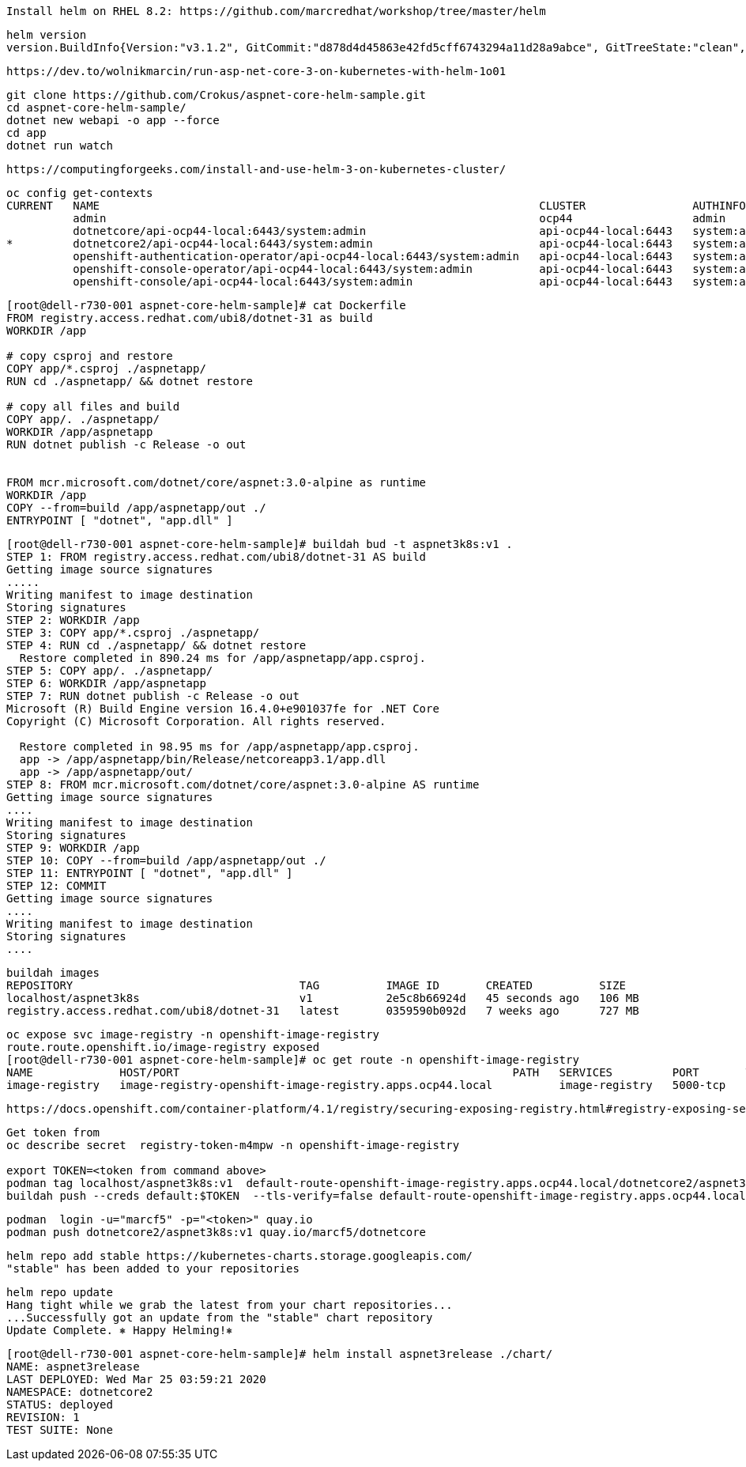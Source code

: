 
----
Install helm on RHEL 8.2: https://github.com/marcredhat/workshop/tree/master/helm
----


----
helm version
version.BuildInfo{Version:"v3.1.2", GitCommit:"d878d4d45863e42fd5cff6743294a11d28a9abce", GitTreeState:"clean", GoVersion:"go1.13.8"}
----

----
https://dev.to/wolnikmarcin/run-asp-net-core-3-on-kubernetes-with-helm-1o01
----


----
git clone https://github.com/Crokus/aspnet-core-helm-sample.git
cd aspnet-core-helm-sample/
dotnet new webapi -o app --force
cd app
dotnet run watch
----


----
https://computingforgeeks.com/install-and-use-helm-3-on-kubernetes-cluster/
----

----
oc config get-contexts
CURRENT   NAME                                                                  CLUSTER                AUTHINFO                            NAMESPACE
          admin                                                                 ocp44                  admin
          dotnetcore/api-ocp44-local:6443/system:admin                          api-ocp44-local:6443   system:admin/api-ocp44-local:6443   dotnetcore
*         dotnetcore2/api-ocp44-local:6443/system:admin                         api-ocp44-local:6443   system:admin/api-ocp44-local:6443   dotnetcore2
          openshift-authentication-operator/api-ocp44-local:6443/system:admin   api-ocp44-local:6443   system:admin/api-ocp44-local:6443   openshift-authentication-operator
          openshift-console-operator/api-ocp44-local:6443/system:admin          api-ocp44-local:6443   system:admin/api-ocp44-local:6443   openshift-console-operator
          openshift-console/api-ocp44-local:6443/system:admin                   api-ocp44-local:6443   system:admin/api-ocp44-local:6443   openshift-console
----


----
[root@dell-r730-001 aspnet-core-helm-sample]# cat Dockerfile
FROM registry.access.redhat.com/ubi8/dotnet-31 as build
WORKDIR /app

# copy csproj and restore
COPY app/*.csproj ./aspnetapp/
RUN cd ./aspnetapp/ && dotnet restore

# copy all files and build
COPY app/. ./aspnetapp/
WORKDIR /app/aspnetapp
RUN dotnet publish -c Release -o out


FROM mcr.microsoft.com/dotnet/core/aspnet:3.0-alpine as runtime
WORKDIR /app
COPY --from=build /app/aspnetapp/out ./
ENTRYPOINT [ "dotnet", "app.dll" ]
----

----
[root@dell-r730-001 aspnet-core-helm-sample]# buildah bud -t aspnet3k8s:v1 .
STEP 1: FROM registry.access.redhat.com/ubi8/dotnet-31 AS build
Getting image source signatures
.....
Writing manifest to image destination
Storing signatures
STEP 2: WORKDIR /app
STEP 3: COPY app/*.csproj ./aspnetapp/
STEP 4: RUN cd ./aspnetapp/ && dotnet restore
  Restore completed in 890.24 ms for /app/aspnetapp/app.csproj.
STEP 5: COPY app/. ./aspnetapp/
STEP 6: WORKDIR /app/aspnetapp
STEP 7: RUN dotnet publish -c Release -o out
Microsoft (R) Build Engine version 16.4.0+e901037fe for .NET Core
Copyright (C) Microsoft Corporation. All rights reserved.

  Restore completed in 98.95 ms for /app/aspnetapp/app.csproj.
  app -> /app/aspnetapp/bin/Release/netcoreapp3.1/app.dll
  app -> /app/aspnetapp/out/
STEP 8: FROM mcr.microsoft.com/dotnet/core/aspnet:3.0-alpine AS runtime
Getting image source signatures
....
Writing manifest to image destination
Storing signatures
STEP 9: WORKDIR /app
STEP 10: COPY --from=build /app/aspnetapp/out ./
STEP 11: ENTRYPOINT [ "dotnet", "app.dll" ]
STEP 12: COMMIT
Getting image source signatures
....
Writing manifest to image destination
Storing signatures
....
----

----
buildah images
REPOSITORY                                  TAG          IMAGE ID       CREATED          SIZE
localhost/aspnet3k8s                        v1           2e5c8b66924d   45 seconds ago   106 MB
registry.access.redhat.com/ubi8/dotnet-31   latest       0359590b092d   7 weeks ago      727 MB
----


----
oc expose svc image-registry -n openshift-image-registry
route.route.openshift.io/image-registry exposed
[root@dell-r730-001 aspnet-core-helm-sample]# oc get route -n openshift-image-registry
NAME             HOST/PORT                                                  PATH   SERVICES         PORT       TERMINATION   WILDCARD
image-registry   image-registry-openshift-image-registry.apps.ocp44.local          image-registry   5000-tcp                 None
----


----
https://docs.openshift.com/container-platform/4.1/registry/securing-exposing-registry.html#registry-exposing-secure-registry-manually_securing-exposing-registry
----

----

Get token from
oc describe secret  registry-token-m4mpw -n openshift-image-registry

export TOKEN=<token from command above>
podman tag localhost/aspnet3k8s:v1  default-route-openshift-image-registry.apps.ocp44.local/dotnetcore2/aspnet3k8s:v3
buildah push --creds default:$TOKEN  --tls-verify=false default-route-openshift-image-registry.apps.ocp44.local/dotnetcore2/aspnet3k8s:v3
----


----
podman  login -u="marcf5" -p="<token>" quay.io
podman push dotnetcore2/aspnet3k8s:v1 quay.io/marcf5/dotnetcore

----

----
helm repo add stable https://kubernetes-charts.storage.googleapis.com/
"stable" has been added to your repositories
----


----
helm repo update
Hang tight while we grab the latest from your chart repositories...
...Successfully got an update from the "stable" chart repository
Update Complete. ⎈ Happy Helming!⎈
----




----
[root@dell-r730-001 aspnet-core-helm-sample]# helm install aspnet3release ./chart/
NAME: aspnet3release
LAST DEPLOYED: Wed Mar 25 03:59:21 2020
NAMESPACE: dotnetcore2
STATUS: deployed
REVISION: 1
TEST SUITE: None
----
